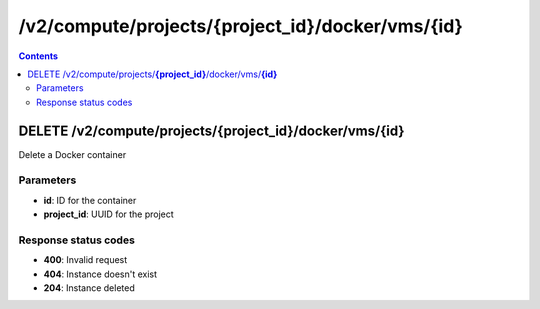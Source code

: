 /v2/compute/projects/{project_id}/docker/vms/{id}
------------------------------------------------------------------------------------------------------------------------------------------

.. contents::

DELETE /v2/compute/projects/**{project_id}**/docker/vms/**{id}**
~~~~~~~~~~~~~~~~~~~~~~~~~~~~~~~~~~~~~~~~~~~~~~~~~~~~~~~~~~~~~~~~~~~~~~~~~~~~~~~~~~~~~~~~~~~~~~~~~~~~~~~~~~~~~~~~~~~~~~~~~~~~~~~~~~~~~~~~~~~~~~~~~~~~~~~~~~~~~~
Delete a Docker container

Parameters
**********
- **id**: ID for the container
- **project_id**: UUID for the project

Response status codes
**********************
- **400**: Invalid request
- **404**: Instance doesn't exist
- **204**: Instance deleted

